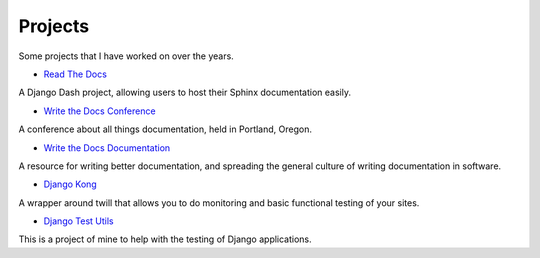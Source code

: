 Projects
========

Some projects that I have worked on over the years.

* `Read The Docs`_ 

A Django Dash project, allowing users to host their Sphinx documentation easily. 

* `Write the Docs Conference`_ 

A conference about all things documentation, held in Portland, Oregon.

* `Write the Docs Documentation`_ 

A resource for writing better documentation, and spreading the general culture of writing documentation in software.

* `Django Kong`_

A wrapper around twill that allows you to do monitoring and basic functional testing of your sites. 

* `Django Test Utils`_ 

This is a project of mine to help with the testing of Django applications. 

.. _Read The Docs: http://readthedocs.org
.. _Django Kong: http://django-kong.rtfd.org
.. _Django Test Utils: http://django-test-utils.rtfd.org
.. _Write the Docs Conference: http://conf.writethedocs.org
.. _Write the Docs Documentation: http://docs.writethedocs.org
